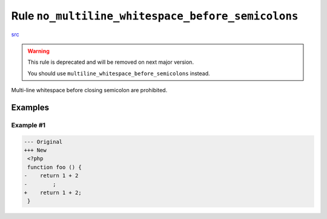 ==================================================
Rule ``no_multiline_whitespace_before_semicolons``
==================================================

`src <../../../src/Fixer/Semicolon/NoMultilineWhitespaceBeforeSemicolonsFixer.php>`_

.. warning:: This rule is deprecated and will be removed on next major version.

   You should use ``multiline_whitespace_before_semicolons`` instead.

Multi-line whitespace before closing semicolon are prohibited.

Examples
--------

Example #1
~~~~~~~~~~

.. code-block:: diff

   --- Original
   +++ New
    <?php
    function foo () {
   -    return 1 + 2
   -        ;
   +    return 1 + 2;
    }
